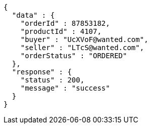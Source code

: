 [source,json,options="nowrap"]
----
{
  "data" : {
    "orderId" : 87853182,
    "productId" : 4107,
    "buyer" : "UcXVoF@wanted.com",
    "seller" : "LTcS@wanted.com",
    "orderStatus" : "ORDERED"
  },
  "response" : {
    "status" : 200,
    "message" : "success"
  }
}
----